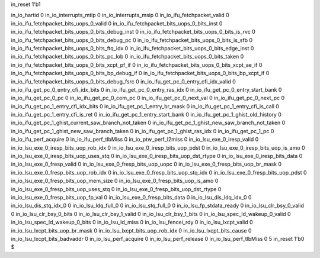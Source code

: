 in_reset 1'b1

in_io_hartid 0
in_io_interrupts_mtip 0
in_io_interrupts_msip 0
in_io_ifu_fetchpacket_valid 0
in_io_ifu_fetchpacket_bits_uops_0_valid 0
in_io_ifu_fetchpacket_bits_uops_0_bits_inst 0
in_io_ifu_fetchpacket_bits_uops_0_bits_debug_inst 0
in_io_ifu_fetchpacket_bits_uops_0_bits_is_rvc 0
in_io_ifu_fetchpacket_bits_uops_0_bits_debug_pc 0
in_io_ifu_fetchpacket_bits_uops_0_bits_is_sfb 0
in_io_ifu_fetchpacket_bits_uops_0_bits_ftq_idx 0
in_io_ifu_fetchpacket_bits_uops_0_bits_edge_inst 0
in_io_ifu_fetchpacket_bits_uops_0_bits_pc_lob 0
in_io_ifu_fetchpacket_bits_uops_0_bits_taken 0
in_io_ifu_fetchpacket_bits_uops_0_bits_xcpt_pf_if 0
in_io_ifu_fetchpacket_bits_uops_0_bits_xcpt_ae_if 0
in_io_ifu_fetchpacket_bits_uops_0_bits_bp_debug_if 0
in_io_ifu_fetchpacket_bits_uops_0_bits_bp_xcpt_if 0
in_io_ifu_fetchpacket_bits_uops_0_bits_debug_fsrc 0
in_io_ifu_get_pc_0_entry_cfi_idx_valid 0
in_io_ifu_get_pc_0_entry_cfi_idx_bits 0
in_io_ifu_get_pc_0_entry_ras_idx 0
in_io_ifu_get_pc_0_entry_start_bank 0
in_io_ifu_get_pc_0_pc 0
in_io_ifu_get_pc_0_com_pc 0
in_io_ifu_get_pc_0_next_val 0
in_io_ifu_get_pc_0_next_pc 0
in_io_ifu_get_pc_1_entry_cfi_idx_bits 0
in_io_ifu_get_pc_1_entry_br_mask 0
in_io_ifu_get_pc_1_entry_cfi_is_call 0
in_io_ifu_get_pc_1_entry_cfi_is_ret 0
in_io_ifu_get_pc_1_entry_start_bank 0
in_io_ifu_get_pc_1_ghist_old_history 0
in_io_ifu_get_pc_1_ghist_current_saw_branch_not_taken 0
in_io_ifu_get_pc_1_ghist_new_saw_branch_not_taken 0
in_io_ifu_get_pc_1_ghist_new_saw_branch_taken 0
in_io_ifu_get_pc_1_ghist_ras_idx 0
in_io_ifu_get_pc_1_pc 0
in_io_ifu_perf_acquire 0
in_io_ifu_perf_tlbMiss 0
in_io_ptw_perf_l2miss 0
in_io_lsu_exe_0_iresp_valid 0
in_io_lsu_exe_0_iresp_bits_uop_rob_idx 0
in_io_lsu_exe_0_iresp_bits_uop_pdst 0
in_io_lsu_exe_0_iresp_bits_uop_is_amo 0
in_io_lsu_exe_0_iresp_bits_uop_uses_stq 0
in_io_lsu_exe_0_iresp_bits_uop_dst_rtype 0
in_io_lsu_exe_0_iresp_bits_data 0
in_io_lsu_exe_0_fresp_valid 0
in_io_lsu_exe_0_fresp_bits_uop_uopc 0
in_io_lsu_exe_0_fresp_bits_uop_br_mask 0
in_io_lsu_exe_0_fresp_bits_uop_rob_idx 0
in_io_lsu_exe_0_fresp_bits_uop_stq_idx 0
in_io_lsu_exe_0_fresp_bits_uop_pdst 0
in_io_lsu_exe_0_fresp_bits_uop_mem_size 0
in_io_lsu_exe_0_fresp_bits_uop_is_amo 0
in_io_lsu_exe_0_fresp_bits_uop_uses_stq 0
in_io_lsu_exe_0_fresp_bits_uop_dst_rtype 0
in_io_lsu_exe_0_fresp_bits_uop_fp_val 0
in_io_lsu_exe_0_fresp_bits_data 0
in_io_lsu_dis_ldq_idx_0 0
in_io_lsu_dis_stq_idx_0 0
in_io_lsu_ldq_full_0 0
in_io_lsu_stq_full_0 0
in_io_lsu_fp_stdata_ready 0
in_io_lsu_clr_bsy_0_valid 0
in_io_lsu_clr_bsy_0_bits 0
in_io_lsu_clr_bsy_1_valid 0
in_io_lsu_clr_bsy_1_bits 0
in_io_lsu_spec_ld_wakeup_0_valid 0
in_io_lsu_spec_ld_wakeup_0_bits 0
in_io_lsu_ld_miss 0
in_io_lsu_fencei_rdy 0
in_io_lsu_lxcpt_valid 0
in_io_lsu_lxcpt_bits_uop_br_mask 0
in_io_lsu_lxcpt_bits_uop_rob_idx 0
in_io_lsu_lxcpt_bits_cause 0
in_io_lsu_lxcpt_bits_badvaddr 0
in_io_lsu_perf_acquire 0
in_io_lsu_perf_release 0
in_io_lsu_perf_tlbMiss 0
5
in_reset 1'b0
$